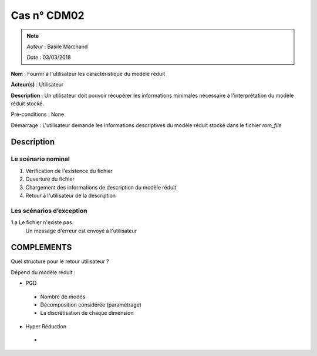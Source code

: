 Cas n° CDM02
============
.. note::
   *Auteur* : Basile Marchand

   *Date*   : 03/03/2018


**Nom** : Fournir à l'utilisateur les caractéristique du modèle réduit

**Acteur(s)**   : Utilisateur 

**Description** : Un utilisateur doit pouvoir récupérer les informations minimales nécessaire à l'interprétation du modèle réduit stocké.

Pré-conditions : None

Démarrage : L'utilisateur demande les informations descriptives du modèle réduit stocké dans le fichier `rom_file`

Description
-----------

Le scénario nominal
^^^^^^^^^^^^^^^^^^^
1. Vérification de l'existence du fichier
2. Ouverture du fichier
3. Chargement des informations de description du modèle réduit
4. Retour à l'utilisateur de la description


Les scénarios d’exception
^^^^^^^^^^^^^^^^^^^^^^^^^
1.a Le fichier n'existe pas. 
  Un message d'erreur est envoyé à l'utilisateur


COMPLEMENTS
-----------

Quel structure pour le retour utilisateur ? 

Dépend du modèle réduit : 

- PGD  
 * Nombre de modes
 * Décomposition considérée (paramétrage)
 * La discrétisation de chaque dimension
- Hyper Réduction 
 * 
